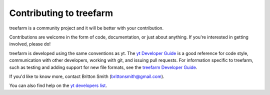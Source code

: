 .. _contributing:

Contributing to treefarm
========================

treefarm is a community project and it will be better with your
contribution.

Contributions are welcome in the form of code, documentation, or
just about anything.  If you're interested in getting involved,
please do!

treefarm is developed using the same conventions as yt.  The `yt
Developer Guide <http://yt-project.org/docs/dev/developing/index.html>`_
is a good reference for code style, communication with other developers,
working with git, and issuing pull requests.  For information specific
to treefarm, such as testing and adding support for new file formats, see
the `treefarm Developer Guide
<http://treefarm.readthedocs.io/en/latest/Developing.html>`__.

If you'd like to know more, contact Britton Smith (brittonsmith@gmail.com).

You can also find help on the `yt developers list
<https://mail.python.org/mailman3/lists/yt-users.python.org>`__.

